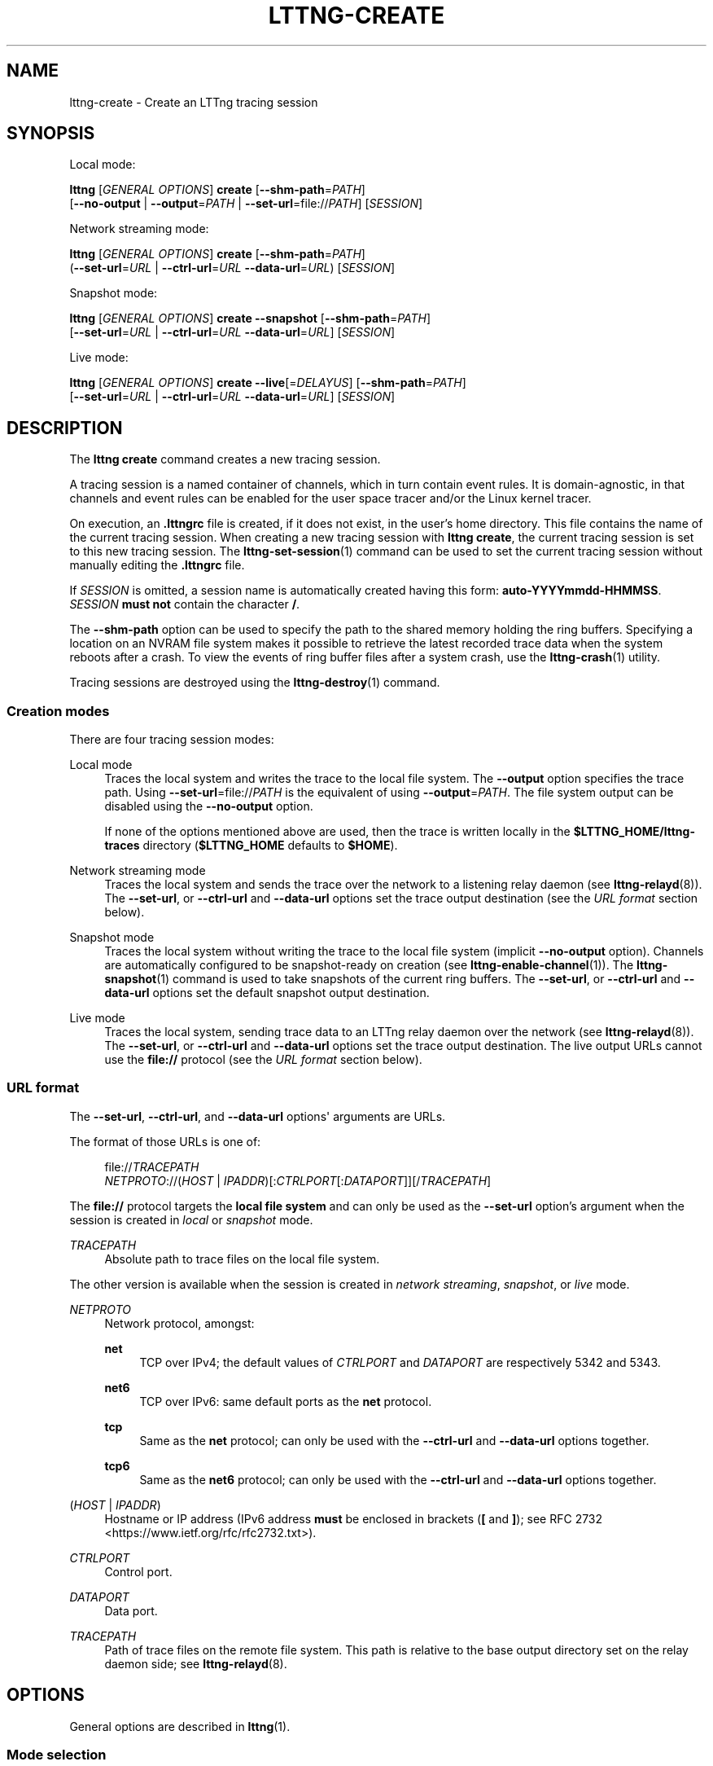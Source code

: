 '\" t
.\"     Title: lttng-create
.\"    Author: [see the "AUTHORS" section]
.\" Generator: DocBook XSL Stylesheets v1.79.1 <http://docbook.sf.net/>
.\"      Date: 01/06/2017
.\"    Manual: LTTng Manual
.\"    Source: LTTng 2.9.1
.\"  Language: English
.\"
.TH "LTTNG\-CREATE" "1" "01/06/2017" "LTTng 2\&.9\&.1" "LTTng Manual"
.\" -----------------------------------------------------------------
.\" * Define some portability stuff
.\" -----------------------------------------------------------------
.\" ~~~~~~~~~~~~~~~~~~~~~~~~~~~~~~~~~~~~~~~~~~~~~~~~~~~~~~~~~~~~~~~~~
.\" http://bugs.debian.org/507673
.\" http://lists.gnu.org/archive/html/groff/2009-02/msg00013.html
.\" ~~~~~~~~~~~~~~~~~~~~~~~~~~~~~~~~~~~~~~~~~~~~~~~~~~~~~~~~~~~~~~~~~
.ie \n(.g .ds Aq \(aq
.el       .ds Aq '
.\" -----------------------------------------------------------------
.\" * set default formatting
.\" -----------------------------------------------------------------
.\" disable hyphenation
.nh
.\" disable justification (adjust text to left margin only)
.ad l
.\" -----------------------------------------------------------------
.\" * MAIN CONTENT STARTS HERE *
.\" -----------------------------------------------------------------
.SH "NAME"
lttng-create \- Create an LTTng tracing session
.SH "SYNOPSIS"
.sp
Local mode:
.sp
.nf
\fBlttng\fR [\fIGENERAL OPTIONS\fR] \fBcreate\fR [\fB--shm-path\fR=\fIPATH\fR]
      [\fB--no-output\fR | \fB--output\fR=\fIPATH\fR | \fB--set-url\fR=file://\fIPATH\fR] [\fISESSION\fR]
.fi
.sp
Network streaming mode:
.sp
.nf
\fBlttng\fR [\fIGENERAL OPTIONS\fR] \fBcreate\fR [\fB--shm-path\fR=\fIPATH\fR]
      (\fB--set-url\fR=\fIURL\fR | \fB--ctrl-url\fR=\fIURL\fR \fB--data-url\fR=\fIURL\fR) [\fISESSION\fR]
.fi
.sp
Snapshot mode:
.sp
.nf
\fBlttng\fR [\fIGENERAL OPTIONS\fR] \fBcreate\fR \fB--snapshot\fR [\fB--shm-path\fR=\fIPATH\fR]
      [\fB--set-url\fR=\fIURL\fR | \fB--ctrl-url\fR=\fIURL\fR \fB--data-url\fR=\fIURL\fR] [\fISESSION\fR]
.fi
.sp
Live mode:
.sp
.nf
\fBlttng\fR [\fIGENERAL OPTIONS\fR] \fBcreate\fR \fB--live\fR[=\fIDELAYUS\fR] [\fB--shm-path\fR=\fIPATH\fR]
      [\fB--set-url\fR=\fIURL\fR | \fB--ctrl-url\fR=\fIURL\fR \fB--data-url\fR=\fIURL\fR] [\fISESSION\fR]
.fi
.SH "DESCRIPTION"
.sp
The \fBlttng create\fR command creates a new tracing session\&.
.sp
A tracing session is a named container of channels, which in turn contain event rules\&. It is domain\-agnostic, in that channels and event rules can be enabled for the user space tracer and/or the Linux kernel tracer\&.
.sp
On execution, an \fB.lttngrc\fR file is created, if it does not exist, in the user\(cqs home directory\&. This file contains the name of the current tracing session\&. When creating a new tracing session with \fBlttng create\fR, the current tracing session is set to this new tracing session\&. The \fBlttng-set-session\fR(1) command can be used to set the current tracing session without manually editing the \fB.lttngrc\fR file\&.
.sp
If \fISESSION\fR is omitted, a session name is automatically created having this form: \fBauto-YYYYmmdd-HHMMSS\fR\&. \fISESSION\fR \fBmust not\fR contain the character \fB/\fR\&.
.sp
The \fB--shm-path\fR option can be used to specify the path to the shared memory holding the ring buffers\&. Specifying a location on an NVRAM file system makes it possible to retrieve the latest recorded trace data when the system reboots after a crash\&. To view the events of ring buffer files after a system crash, use the \fBlttng-crash\fR(1) utility\&.
.sp
Tracing sessions are destroyed using the \fBlttng-destroy\fR(1) command\&.
.SS "Creation modes"
.sp
There are four tracing session modes:
.PP
Local mode
.RS 4
Traces the local system and writes the trace to the local file system\&. The
\fB--output\fR
option specifies the trace path\&. Using
\fB--set-url\fR=file://\fIPATH\fR
is the equivalent of using
\fB--output\fR=\fIPATH\fR\&. The file system output can be disabled using the
\fB--no-output\fR
option\&.
.sp
If none of the options mentioned above are used, then the trace is written locally in the
\fB$LTTNG_HOME/lttng-traces\fR
directory (\fB$LTTNG_HOME\fR
defaults to
\fB$HOME\fR)\&.
.RE
.PP
Network streaming mode
.RS 4
Traces the local system and sends the trace over the network to a listening relay daemon (see
\fBlttng-relayd\fR(8))\&. The
\fB--set-url\fR, or
\fB--ctrl-url\fR
and
\fB--data-url\fR
options set the trace output destination (see the
\fIURL format\fR
section below)\&.
.RE
.PP
Snapshot mode
.RS 4
Traces the local system without writing the trace to the local file system (implicit
\fB--no-output\fR
option)\&. Channels are automatically configured to be snapshot\-ready on creation (see
\fBlttng-enable-channel\fR(1))\&. The
\fBlttng-snapshot\fR(1)
command is used to take snapshots of the current ring buffers\&. The
\fB--set-url\fR, or
\fB--ctrl-url\fR
and
\fB--data-url\fR
options set the default snapshot output destination\&.
.RE
.PP
Live mode
.RS 4
Traces the local system, sending trace data to an LTTng relay daemon over the network (see
\fBlttng-relayd\fR(8))\&. The
\fB--set-url\fR, or
\fB--ctrl-url\fR
and
\fB--data-url\fR
options set the trace output destination\&. The live output URLs cannot use the
\fBfile://\fR
protocol (see the
\fIURL format\fR
section below)\&.
.RE
.SS "URL format"
.sp
The \fB--set-url\fR, \fB--ctrl-url\fR, and \fB--data-url\fR options\*(Aq arguments are URLs\&.
.sp
The format of those URLs is one of:
.sp
.if n \{\
.RS 4
.\}
.nf
file://\fITRACEPATH\fR
\fINETPROTO\fR://(\fIHOST\fR | \fIIPADDR\fR)[:\fICTRLPORT\fR[:\fIDATAPORT\fR]][/\fITRACEPATH\fR]
.fi
.if n \{\
.RE
.\}
.sp
The \fBfile://\fR protocol targets the \fBlocal file system\fR and can only be used as the \fB--set-url\fR option\(cqs argument when the session is created in \fIlocal\fR or \fIsnapshot\fR mode\&.
.PP
\fITRACEPATH\fR
.RS 4
Absolute path to trace files on the local file system\&.
.RE
.sp
The other version is available when the session is created in \fInetwork streaming\fR, \fIsnapshot\fR, or \fIlive\fR mode\&.
.PP
\fINETPROTO\fR
.RS 4
Network protocol, amongst:
.PP
\fBnet\fR
.RS 4
TCP over IPv4; the default values of
\fICTRLPORT\fR
and
\fIDATAPORT\fR
are respectively 5342 and 5343\&.
.RE
.PP
\fBnet6\fR
.RS 4
TCP over IPv6: same default ports as the
\fBnet\fR
protocol\&.
.RE
.PP
\fBtcp\fR
.RS 4
Same as the
\fBnet\fR
protocol; can only be used with the
\fB--ctrl-url\fR
and
\fB--data-url\fR
options together\&.
.RE
.PP
\fBtcp6\fR
.RS 4
Same as the
\fBnet6\fR
protocol; can only be used with the
\fB--ctrl-url\fR
and
\fB--data-url\fR
options together\&.
.RE
.RE
.PP
(\fIHOST\fR | \fIIPADDR\fR)
.RS 4
Hostname or IP address (IPv6 address
\fBmust\fR
be enclosed in brackets (\fB[\fR
and
\fB]\fR); see
RFC 2732 <https://www.ietf.org/rfc/rfc2732.txt>)\&.
.RE
.PP
\fICTRLPORT\fR
.RS 4
Control port\&.
.RE
.PP
\fIDATAPORT\fR
.RS 4
Data port\&.
.RE
.PP
\fITRACEPATH\fR
.RS 4
Path of trace files on the remote file system\&. This path is relative to the base output directory set on the relay daemon side; see
\fBlttng-relayd\fR(8)\&.
.RE
.SH "OPTIONS"
.sp
General options are described in \fBlttng\fR(1)\&.
.SS "Mode selection"
.PP
\fB--live\fR[=\fIDELAYUS\fR]
.RS 4
Create the session in
\fIlive mode\fR\&.
.sp
The optional
\fIDELAYUS\fR
parameter, given in microseconds, is the maximum time the user can wait for the data to be flushed\&. This mode can be set with a network URL (options
\fB--set-url\fR, or
\fB--ctrl-url\fR
and
\fB--data-url\fR) and must have a relay daemon listening (see
\fBlttng-relayd\fR(8))\&.
.sp
By default,
\fIDELAYUS\fR
is 1000000 and the network URL is set to
\fBnet://127.0.0.1\fR\&.
.RE
.PP
\fB--snapshot\fR
.RS 4
Create the session in
\fIsnapshot mode\fR\&. This is the equivalent of using the
\fB--no-output\fR
option and creating all the channels of this new tracing session in overwrite mode with an
\fBmmap\fR
output type\&.
.RE
.SS "Output"
.PP
\fB--no-output\fR
.RS 4
In
\fIlocal mode\fR, do not output any trace data\&.
.RE
.PP
\fB-o\fR \fIPATH\fR, \fB--output\fR=\fIPATH\fR
.RS 4
In
\fIlocal mode\fR, set trace output path to
\fIPATH\fR\&.
.RE
.PP
\fB--shm-path\fR=\fIPATH\fR
.RS 4
Create shared memory holding buffers at
\fIPATH\fR\&.
.RE
.SS "URL"
.sp
See the \fIURL format\fR section above for more information about the syntax of the following options\*(Aq \fIURL\fR argument\&.
.PP
\fB-C\fR \fIURL\fR, \fB--ctrl-url\fR=\fIURL\fR
.RS 4
Set control path URL to
\fIURL\fR
(must use
\fB--data-url\fR
option also)\&.
.RE
.PP
\fB-D\fR \fIURL\fR, \fB--data-url\fR=\fIURL\fR
.RS 4
Set data path URL to
\fIURL\fR
(must use
\fB--ctrl-url\fR
option also)\&.
.RE
.PP
\fB-U\fR \fIURL\fR, \fB--set-url\fR=\fIURL\fR
.RS 4
Set URL destination of the trace data to
\fIURL\fR\&. It is persistent for the session lifetime\&. This option sets both data (\fB--data-url\fR
option) and control (\fB--ctrl-url\fR
option) URLs at the same time\&.
.sp
In
\fIlocal\fR
mode,
\fIURL\fR
must start with
\fBfile://\fR
followed by the destination path on the local file system\&.
.RE
.SS "Program information"
.PP
\fB-h\fR, \fB--help\fR
.RS 4
Show command help\&.
.sp
This option, like
\fBlttng-help\fR(1), attempts to launch
\fB/usr/bin/man\fR
to view the command\(cqs man page\&. The path to the man pager can be overridden by the
\fBLTTNG_MAN_BIN_PATH\fR
environment variable\&.
.RE
.PP
\fB--list-options\fR
.RS 4
List available command options\&.
.RE
.SH "ENVIRONMENT VARIABLES"
.PP
\fBLTTNG_ABORT_ON_ERROR\fR
.RS 4
Set to 1 to abort the process after the first error is encountered\&.
.RE
.PP
\fBLTTNG_HOME\fR
.RS 4
Overrides the
\fB$HOME\fR
environment variable\&. Useful when the user running the commands has a non\-writable home directory\&.
.RE
.PP
\fBLTTNG_MAN_BIN_PATH\fR
.RS 4
Absolute path to the man pager to use for viewing help information about LTTng commands (using
\fBlttng-help\fR(1)
or
\fBlttng COMMAND --help\fR)\&.
.RE
.PP
\fBLTTNG_SESSION_CONFIG_XSD_PATH\fR
.RS 4
Path in which the
\fBsession.xsd\fR
session configuration XML schema may be found\&.
.RE
.PP
\fBLTTNG_SESSIOND_PATH\fR
.RS 4
Full session daemon binary path\&.
.sp
The
\fB--sessiond-path\fR
option has precedence over this environment variable\&.
.RE
.sp
Note that the \fBlttng-create\fR(1) command can spawn an LTTng session daemon automatically if none is running\&. See \fBlttng-sessiond\fR(8) for the environment variables influencing the execution of the session daemon\&.
.SH "FILES"
.PP
\fB$LTTNG_HOME/.lttngrc\fR
.RS 4
User LTTng runtime configuration\&.
.sp
This is where the per\-user current tracing session is stored between executions of
\fBlttng\fR(1)\&. The current tracing session can be set with
\fBlttng-set-session\fR(1)\&. See
\fBlttng-create\fR(1)
for more information about tracing sessions\&.
.RE
.PP
\fB$LTTNG_HOME/lttng-traces\fR
.RS 4
Default output directory of LTTng traces\&. This can be overridden with the
\fB--output\fR
option of the
\fBlttng-create\fR(1)
command\&.
.RE
.PP
\fB$LTTNG_HOME/.lttng\fR
.RS 4
User LTTng runtime and configuration directory\&.
.RE
.PP
\fB$LTTNG_HOME/.lttng/sessions\fR
.RS 4
Default location of saved user tracing sessions (see
\fBlttng-save\fR(1)
and
\fBlttng-load\fR(1))\&.
.RE
.PP
\fB/usr/local/etc/lttng/sessions\fR
.RS 4
System\-wide location of saved tracing sessions (see
\fBlttng-save\fR(1)
and
\fBlttng-load\fR(1))\&.
.RE
.if n \{\
.sp
.\}
.RS 4
.it 1 an-trap
.nr an-no-space-flag 1
.nr an-break-flag 1
.br
.ps +1
\fBNote\fR
.ps -1
.br
.sp
\fB$LTTNG_HOME\fR defaults to \fB$HOME\fR when not explicitly set\&.
.sp .5v
.RE
.SH "EXIT STATUS"
.PP
\fB0\fR
.RS 4
Success
.RE
.PP
\fB1\fR
.RS 4
Command error
.RE
.PP
\fB2\fR
.RS 4
Undefined command
.RE
.PP
\fB3\fR
.RS 4
Fatal error
.RE
.PP
\fB4\fR
.RS 4
Command warning (something went wrong during the command)
.RE
.SH "BUGS"
.sp
If you encounter any issue or usability problem, please report it on the LTTng bug tracker <https://bugs.lttng.org/projects/lttng-tools>\&.
.SH "RESOURCES"
.sp
.RS 4
.ie n \{\
\h'-04'\(bu\h'+03'\c
.\}
.el \{\
.sp -1
.IP \(bu 2.3
.\}
LTTng project website <http://lttng.org>
.RE
.sp
.RS 4
.ie n \{\
\h'-04'\(bu\h'+03'\c
.\}
.el \{\
.sp -1
.IP \(bu 2.3
.\}
LTTng documentation <http://lttng.org/docs>
.RE
.sp
.RS 4
.ie n \{\
\h'-04'\(bu\h'+03'\c
.\}
.el \{\
.sp -1
.IP \(bu 2.3
.\}
Git repositories <http://git.lttng.org>
.RE
.sp
.RS 4
.ie n \{\
\h'-04'\(bu\h'+03'\c
.\}
.el \{\
.sp -1
.IP \(bu 2.3
.\}
GitHub organization <http://github.com/lttng>
.RE
.sp
.RS 4
.ie n \{\
\h'-04'\(bu\h'+03'\c
.\}
.el \{\
.sp -1
.IP \(bu 2.3
.\}
Continuous integration <http://ci.lttng.org/>
.RE
.sp
.RS 4
.ie n \{\
\h'-04'\(bu\h'+03'\c
.\}
.el \{\
.sp -1
.IP \(bu 2.3
.\}
Mailing list <http://lists.lttng.org>
for support and development:
\fBlttng-dev@lists.lttng.org\fR
.RE
.sp
.RS 4
.ie n \{\
\h'-04'\(bu\h'+03'\c
.\}
.el \{\
.sp -1
.IP \(bu 2.3
.\}
IRC channel <irc://irc.oftc.net/lttng>:
\fB#lttng\fR
on
\fBirc.oftc.net\fR
.RE
.SH "COPYRIGHTS"
.sp
This program is part of the LTTng\-tools project\&.
.sp
LTTng\-tools is distributed under the GNU General Public License version 2 <http://www.gnu.org/licenses/old-licenses/gpl-2.0.en.html>\&. See the \fBLICENSE\fR <https://github.com/lttng/lttng-tools/blob/master/LICENSE> file for details\&.
.SH "THANKS"
.sp
Special thanks to Michel Dagenais and the DORSAL laboratory <http://www.dorsal.polymtl.ca/> at \('Ecole Polytechnique de Montr\('eal for the LTTng journey\&.
.sp
Also thanks to the Ericsson teams working on tracing which helped us greatly with detailed bug reports and unusual test cases\&.
.SH "AUTHORS"
.sp
LTTng\-tools was originally written by Mathieu Desnoyers, Julien Desfossez, and David Goulet\&. More people have since contributed to it\&.
.sp
LTTng\-tools is currently maintained by J\('er\('emie Galarneau <mailto:jeremie.galarneau@efficios.com>\&.
.SH "SEE ALSO"
.sp
\fBlttng-destroy\fR(1), \fBlttng-set-session\fR(1), \fBlttng\fR(1)
